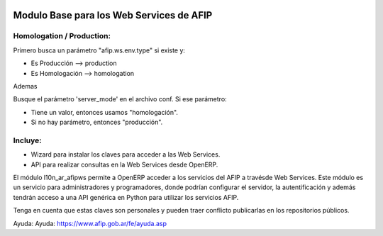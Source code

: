 .. image:: https://img.shields.io/badge/license-AGPL--3-blue.png
   :target: https://www.gnu.org/licenses/agpl
   :alt: License: AGPL-3

=========================================
Modulo Base para los Web Services de AFIP
=========================================

Homologation / Production:
--------------------------

Primero busca un parámetro "afip.ws.env.type" si existe y:

* Es Producción --> production
* Es Homologación --> homologation

Ademas

Busque el parámetro 'server_mode' en el archivo conf. Si ese parámetro:

* Tiene un valor, entonces usamos "homologación".
* Si no hay parámetro, entonces "producción".

Incluye:
--------

* Wizard para instalar los claves para acceder a las Web Services.
* API para realizar consultas en la Web Services desde OpenERP.

El módulo l10n_ar_afipws permite a OpenERP acceder a los servicios del AFIP a
travésde Web Services. Este módulo es un servicio para administradores y
programadores, donde podrían configurar el servidor, la autentificación
y además tendrán acceso a una API genérica en Python para utilizar los
servicios AFIP.

Tenga en cuenta que estas claves son personales y pueden traer conflicto
publicarlas en los repositorios públicos.

Ayuda: Ayuda: https://www.afip.gob.ar/fe/ayuda.asp
